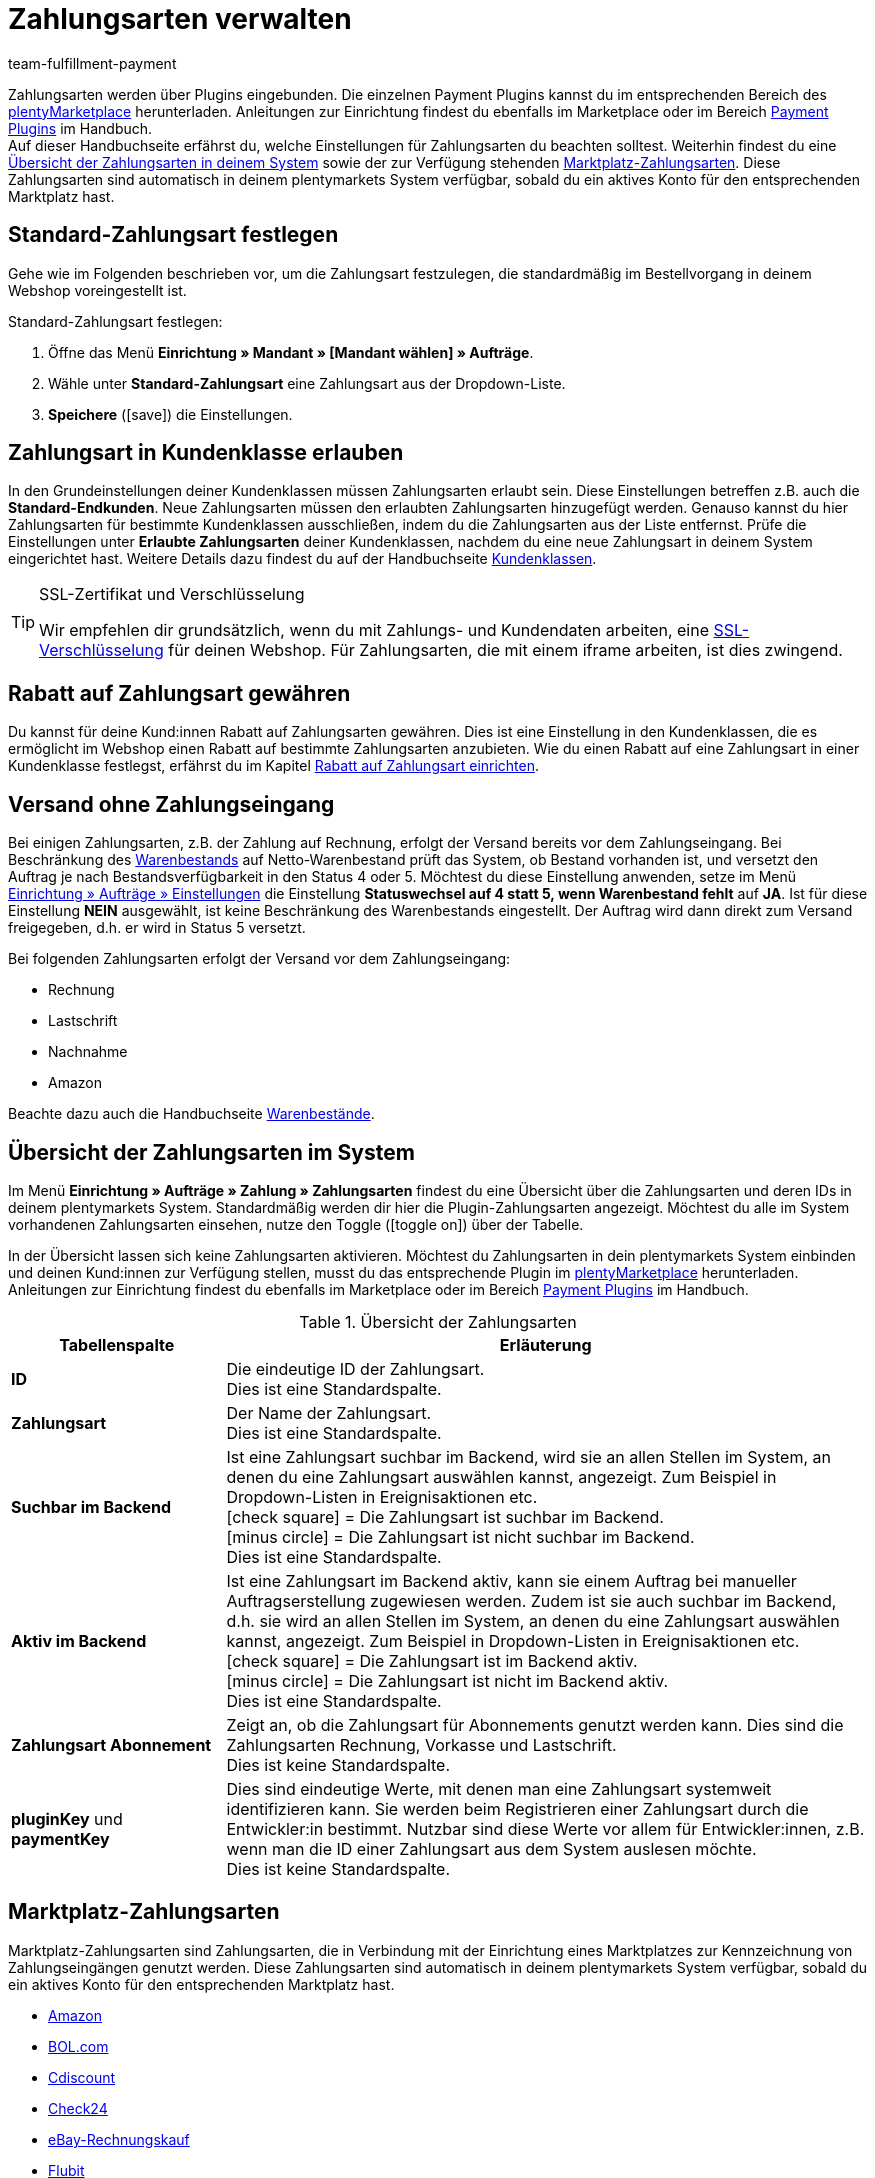 = Zahlungsarten verwalten
:description: Payment in plentymarkets: Richte Zahlungsarten in deinem plentymarkets System ein und aktiviere diese.
:id: MVDQHNC
:keywords: Zahlungsart, Zahlungsarten, Standardzahlungsart, Standard-Zahlungsart, plugin-zahlungsart, Zahlungsartenübersicht, Zahlart, Zahlarten
:author: team-fulfillment-payment

Zahlungsarten werden über Plugins eingebunden. Die einzelnen Payment Plugins kannst du im entsprechenden Bereich des link:https://marketplace.plentymarkets.com/plugins/payment[plentyMarketplace^] herunterladen. Anleitungen zur Einrichtung findest du ebenfalls im Marketplace oder im Bereich xref:payment:payment-plugins.adoc#[Payment Plugins] im Handbuch. +
Auf dieser Handbuchseite erfährst du, welche Einstellungen für Zahlungsarten du beachten solltest. Weiterhin findest du eine xref:payment:zahlungsarten-verwalten.adoc#65[Übersicht der Zahlungsarten in deinem System] sowie der zur Verfügung stehenden xref:payment:zahlungsarten-verwalten.adoc#70[Marktplatz-Zahlungsarten]. Diese Zahlungsarten sind automatisch in deinem plentymarkets System verfügbar, sobald du ein aktives Konto für den entsprechenden Marktplatz hast.

[#25]
== Standard-Zahlungsart festlegen

Gehe wie im Folgenden beschrieben vor, um die Zahlungsart festzulegen, die standardmäßig im Bestellvorgang in deinem Webshop voreingestellt ist.

[.instruction]
Standard-Zahlungsart festlegen:

. Öffne das Menü *Einrichtung » Mandant » [Mandant wählen] » Aufträge*.
. Wähle unter *Standard-Zahlungsart* eine Zahlungsart aus der Dropdown-Liste.
. *Speichere* (icon:save[role="green"]) die Einstellungen.

[#30]
== Zahlungsart in Kundenklasse erlauben

In den Grundeinstellungen deiner Kundenklassen müssen Zahlungsarten erlaubt sein. Diese Einstellungen betreffen z.B. auch die *Standard-Endkunden*. Neue Zahlungsarten müssen den erlaubten Zahlungsarten hinzugefügt werden. Genauso kannst du hier Zahlungsarten für bestimmte Kundenklassen ausschließen, indem du die Zahlungsarten aus der Liste entfernst. Prüfe die Einstellungen unter *Erlaubte Zahlungsarten* deiner Kundenklassen, nachdem du eine neue Zahlungsart in deinem System eingerichtet hast. Weitere Details dazu findest du auf der Handbuchseite xref:crm:kontakte-verwalten.adoc#15[Kundenklassen].

[TIP]
.SSL-Zertifikat und Verschlüsselung
====
Wir empfehlen dir grundsätzlich, wenn du mit Zahlungs- und Kundendaten arbeiten, eine xref:business-entscheidungen:ssl-zertifikat_bestellen.adoc#[SSL-Verschlüsselung] für deinen Webshop. Für Zahlungsarten, die mit einem iframe arbeiten, ist dies zwingend.
====

[#50]
== Rabatt auf Zahlungsart gewähren

Du kannst für deine Kund:innen Rabatt auf Zahlungsarten gewähren. Dies ist eine Einstellung in den Kundenklassen, die es ermöglicht im Webshop einen Rabatt auf bestimmte Zahlungsarten anzubieten. Wie du einen Rabatt auf eine Zahlungsart in einer Kundenklasse festlegst, erfährst du im Kapitel xref:crm:kontakte-verwalten.adoc#28[Rabatt auf Zahlungsart einrichten].

[#60]
==  Versand ohne Zahlungseingang

Bei einigen Zahlungsarten, z.B. der Zahlung auf Rechnung, erfolgt der Versand bereits vor dem Zahlungseingang. Bei Beschränkung des xref:warenwirtschaft:warenbestaende-verwalten.adoc#[Warenbestands] auf Netto-Warenbestand prüft das System, ob Bestand vorhanden ist, und versetzt den Auftrag je nach Bestandsverfügbarkeit in den Status 4 oder 5. Möchtest du diese Einstellung anwenden, setze im Menü xref:auftraege:grundeinstellungen.adoc#[Einrichtung » Aufträge » Einstellungen] die Einstellung *Statuswechsel auf 4 statt 5, wenn Warenbestand fehlt* auf *JA*. Ist für diese Einstellung *NEIN* ausgewählt, ist keine Beschränkung des Warenbestands eingestellt. Der Auftrag wird dann direkt zum Versand freigegeben, d.h. er wird in Status 5 versetzt.

Bei folgenden Zahlungsarten erfolgt der Versand vor dem Zahlungseingang:

*  Rechnung
*  Lastschrift
*  Nachnahme
*  Amazon

Beachte dazu auch die Handbuchseite xref:warenwirtschaft:warenbestaende-verwalten.adoc#[Warenbestände].

[#65]
== Übersicht der Zahlungsarten im System

Im Menü *Einrichtung » Aufträge » Zahlung » Zahlungsarten* findest du eine Übersicht über die Zahlungsarten und deren IDs in deinem plentymarkets System. Standardmäßig werden dir hier die Plugin-Zahlungsarten angezeigt. Möchtest du alle im System vorhandenen Zahlungsarten einsehen, nutze den Toggle (icon:toggle-on[role="green"]) über der Tabelle.

In der Übersicht lassen sich keine Zahlungsarten aktivieren. Möchtest du Zahlungsarten in dein plentymarkets System einbinden und deinen Kund:innen zur Verfügung stellen, musst du das entsprechende Plugin im link:https://marketplace.plentymarkets.com/plugins/payment[plentyMarketplace^] herunterladen. Anleitungen zur Einrichtung findest du ebenfalls im Marketplace oder im Bereich xref:payment:payment-plugins.adoc#[Payment Plugins] im Handbuch.

[[table-payment-methods-overview]]
.Übersicht der Zahlungsarten
[cols="1,3"]
|====
|Tabellenspalte |Erläuterung

|*ID*
|Die eindeutige ID der Zahlungsart. +
Dies ist eine Standardspalte.

|*Zahlungsart*
|Der Name der Zahlungsart. +
Dies ist eine Standardspalte.

|*Suchbar im Backend*
|Ist eine Zahlungsart suchbar im Backend, wird sie an allen Stellen im System, an denen du eine Zahlungsart auswählen kannst, angezeigt. Zum Beispiel in Dropdown-Listen in Ereignisaktionen etc. +
icon:check-square[role="green"] = Die Zahlungsart ist suchbar im Backend. +
icon:minus-circle[role="red"] = Die Zahlungsart ist nicht suchbar im Backend. +
Dies ist eine Standardspalte.

|*Aktiv im Backend*
|Ist eine Zahlungsart im Backend aktiv, kann sie einem Auftrag bei manueller Auftragserstellung zugewiesen werden. Zudem ist sie auch suchbar im Backend, d.h. sie wird an allen Stellen im System, an denen du eine Zahlungsart auswählen kannst, angezeigt. Zum Beispiel in Dropdown-Listen in Ereignisaktionen etc. +
icon:check-square[role="green"] = Die Zahlungsart ist im Backend aktiv. +
icon:minus-circle[role="red"] = Die Zahlungsart ist nicht im Backend aktiv. +
Dies ist eine Standardspalte.

|*Zahlungsart Abonnement*
|Zeigt an, ob die Zahlungsart für Abonnements genutzt werden kann. Dies sind die Zahlungsarten Rechnung, Vorkasse und Lastschrift. +
Dies ist keine Standardspalte.

|*pluginKey* und *paymentKey*
|Dies sind eindeutige Werte, mit denen man eine Zahlungsart systemweit identifizieren kann. Sie werden beim Registrieren einer Zahlungsart durch die Entwickler:in bestimmt. Nutzbar sind diese Werte vor allem für Entwickler:innen, z.B. wenn man die ID einer Zahlungsart aus dem System auslesen möchte. +
Dies ist keine Standardspalte.

|====

[#70]
== Marktplatz-Zahlungsarten

Marktplatz-Zahlungsarten sind Zahlungsarten, die in Verbindung mit der Einrichtung eines Marktplatzes zur Kennzeichnung von Zahlungseingängen genutzt werden. Diese Zahlungsarten sind automatisch in deinem plentymarkets System verfügbar, sobald du ein aktives Konto für den entsprechenden Marktplatz hast.

* xref:maerkte:amazon-einrichten.adoc#4500[Amazon]
* xref:maerkte:bol-com.adoc#650[BOL.com]
* xref:maerkte:cdiscount.adoc#900[Cdiscount]
* xref:maerkte:check24.adoc#700[Check24]
* xref:maerkte:ebay-einrichten.adoc#2250[eBay-Rechnungskauf]
* xref:maerkte:flubit.adoc#370[Flubit]
* xref:maerkte:fruugo.adoc#600[Fruugo]
* xref:maerkte:idealo-einrichten.adoc#1100[idealo Direktkauf]
* xref:maerkte:kaufland-de-einrichten.adoc#800[Kaufland.de]
* xref:maerkte:neckermann-at-einrichten.adoc#1600[Neckermann.at]
* xref:maerkte:plus-gartenxxl.adoc#400[Netto]
* xref:maerkte:otto-market425.adoc[OTTO Payment]
* xref:maerkte:pixmania.adoc#800[PIXmania]
* xref:maerkte:shopgate.adoc#600[Shopgate Payment]
* xref:maerkte:yatego.adoc#900[Yatego Rechnung]
* xref:maerkte:zalando.adoc#800[Zalando Payment]
